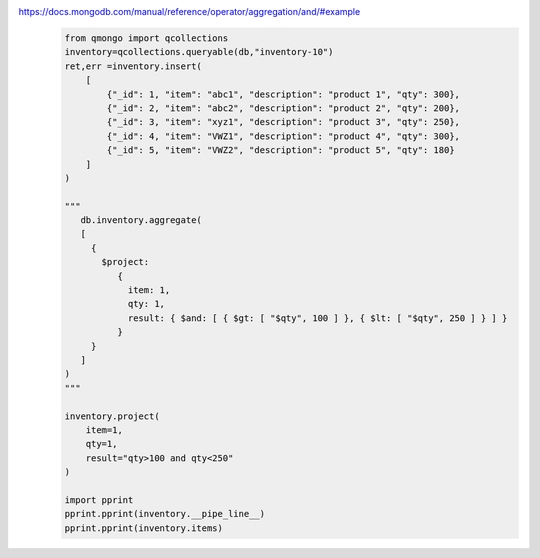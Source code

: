 https://docs.mongodb.com/manual/reference/operator/aggregation/and/#example
    .. code-block::

        from qmongo import qcollections
        inventory=qcollections.queryable(db,"inventory-10")
        ret,err =inventory.insert(
            [
                {"_id": 1, "item": "abc1", "description": "product 1", "qty": 300},
                {"_id": 2, "item": "abc2", "description": "product 2", "qty": 200},
                {"_id": 3, "item": "xyz1", "description": "product 3", "qty": 250},
                {"_id": 4, "item": "VWZ1", "description": "product 4", "qty": 300},
                {"_id": 5, "item": "VWZ2", "description": "product 5", "qty": 180}
            ]
        )

        """
           db.inventory.aggregate(
           [
             {
               $project:
                  {
                    item: 1,
                    qty: 1,
                    result: { $and: [ { $gt: [ "$qty", 100 ] }, { $lt: [ "$qty", 250 ] } ] }
                  }
             }
           ]
        )
        """

        inventory.project(
            item=1,
            qty=1,
            result="qty>100 and qty<250"
        )

        import pprint
        pprint.pprint(inventory.__pipe_line__)
        pprint.pprint(inventory.items)
